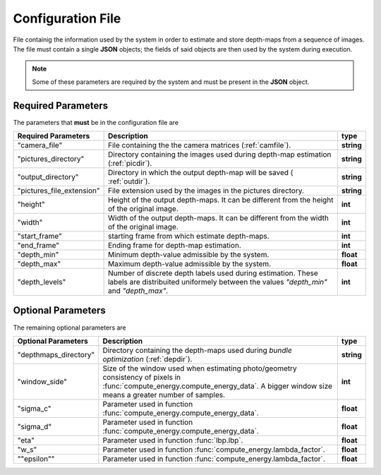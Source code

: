 
.. _config-file:

Configuration File
===================
File containig the information used by the system in order to estimate and store depth-maps from a sequence of images. The file must contain a single **JSON** objects; the fields of said objects are then used by the system during execution.

.. note::
	Some of these parameters are required by the system and must be present in the **JSON** object.

Required Parameters
-------------------
The parameters that **must** be in the configuration file are

+-------------------------+-----------------------+---------------+
| **Required Parameters** | **Description**       |   **type**    | 
+=========================+=======================+===============+
|                         | File containing the   |  **string**   |
|    "camera_file"        | the camera matrices   |               |
|                         | (:ref:`camfile`).     |               |
+-------------------------+-----------------------+---------------+
|                         | Directory containing  |  **string**   |
|   "pictures_directory"  | the images used       |               |
|                         | during depth-map      |               |
|                         | estimation            |               |
|                         | (:ref:`picdir`).      |               |
+-------------------------+-----------------------+---------------+
|   "output_directory"    | Directory in which the|  **string**   |
|                         | output depth-map will |               |
|                         | be saved (            |               |
|                         | :ref:`outdir`).       |               |
+-------------------------+-----------------------+---------------+
|"pictures_file_extension"| File extension used   |   **string**  |
|                         | by the images in the  |               |
|                         | pictures directory.   |               |
+-------------------------+-----------------------+---------------+
|     "height"            | Height of the output  |   **int**     |
|                         | depth-maps. It can be |               |
|                         | different from the    |               |
|                         | height of the original|               |
|                         | image.                |               |
|                         |                       |               |
+-------------------------+-----------------------+---------------+
|     "width"             | Width of the output   |   **int**     |
|                         | depth-maps. It can be |               |
|                         | different from the    |               |
|                         | width  of the original|               |
|                         | image.                |               |
+-------------------------+-----------------------+---------------+
|    "start_frame"        |starting frame from    |    **int**    |
|                         |which estimate         |               |
|                         |depth-maps.            |               |
+-------------------------+-----------------------+---------------+
|    "end_frame"          |Ending frame for       |   **int**     |
|                         |depth-map estimation.  |               |
|                         |                       |               |
+-------------------------+-----------------------+---------------+
|     "depth_min"         |Minimum depth-value    |    **float**  |
|                         |admissible by the      |               |
|                         |system.                |               |
+-------------------------+-----------------------+---------------+
|     "depth_max"         |Maximum depth-value    |  **float**    |
|                         |admissible by the      |               |
|                         |system.                |               |
+-------------------------+-----------------------+---------------+
|     "depth_levels"      |Number of discrete     |   **int**     |
|                         |depth labels used      |               |
|                         |during estimation.     |               |
|                         |These labels are       |               |
|                         |distribuited uniformely|               |
|                         |between the values     |               |
|                         |*"depth_min"*  and     |               | 
|                         |*"depth_max"*.         |               |
+-------------------------+-----------------------+---------------+

Optional Parameters
-------------------
The remaining optional parameters are

+-------------------------+-------------------------------------------+---------------+
| **Optional Parameters** | **Description**                           |   **type**    | 
+=========================+===========================================+===============+
|                         |Directory containing                       |  **string**   |
|  "depthmaps_directory"  |the depth-maps used                        |               |
|                         |during *bundle*                            |               |
|                         |*optimization*                             |               |
|                         |(:ref:`depdir`).                           |               |
+-------------------------+-------------------------------------------+---------------+
|    "window_side"        |Size of the window used when estimating    |    **int**    |
|                         |photo/geometry consistency of pixels in    |               |
|                         |:func:`compute_energy.compute_energy_data`.|               |
|                         |A bigger window size means a greater number|               |
|                         |of samples.                                |               |
|                         |                                           |               |
+-------------------------+-------------------------------------------+---------------+
|                         |Parameter used in function                 |  **float**    |
|   "sigma_c"             |:func:`compute_energy.compute_energy_data`.|               |
|                         |                                           |               |
+-------------------------+-------------------------------------------+---------------+
|   "sigma_d"             |Parameter used in function                 |  **float**    |
|                         |:func:`compute_energy.compute_energy_data`.|               |
|                         |                                           |               |
+-------------------------+-------------------------------------------+---------------+
|     "eta"               |Parameter used in function                 |   **float**   |
|                         |:func:`lbp.lbp`.                           |               |
|                         |                                           |               |
+-------------------------+-------------------------------------------+---------------+
|     "w_s"               |Parameter used in function                 |   **float**   |
|                         |:func:`compute_energy.lambda_factor`.      |               |
|                         |                                           |               |
+-------------------------+-------------------------------------------+---------------+
|     ""epsilon""         |Parameter used in function                 |   **float**   |
|                         |:func:`compute_energy.lambda_factor`.      |               |
|                         |                                           |               |
+-------------------------+-------------------------------------------+---------------+

